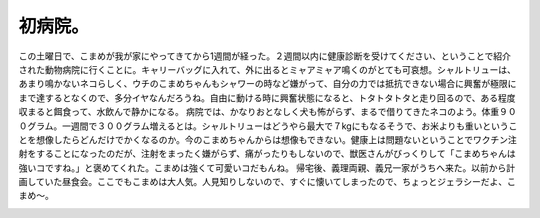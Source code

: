 ﻿初病院。
########


この土曜日で、こまめが我が家にやってきてから1週間が経った。２週間以内に健康診断を受けてください、ということで紹介された動物病院に行くことに。キャリーバッグに入れて、外に出るとミャアミャア鳴くのがとても可哀想。シャルトリューは、あまり鳴かないネコらしく、ウチのこまめちゃんもシャワーの時など嫌がって、自分の力では抵抗できない場合に興奮が極限にまで達するとなくので、多分イヤなんだろうね。自由に動ける時に興奮状態になると、トタトタトタと走り回るので、ある程度収まると餌食って、水飲んで静かになる。
病院では、かなりおとなしく犬も怖がらず、まるで借りてきたネコのよう。体重９００グラム。一週間で３００グラム増えるとは。シャルトリューはどうやら最大で７kgにもなるそうで、お米よりも重いということを想像したらどんだけでかくなるのか。今のこまめちゃんからは想像もできない。健康上は問題ないということでワクチン注射をすることになったのだが、注射をまったく嫌がらず、痛がったりもしないので、獣医さんがびっくりして「こまめちゃんは強いコですね。」と褒めてくれた。こまめは強くて可愛いコだもんね。
帰宅後、義理両親、義兄一家がうちへ来た。以前から計画していた昼食会。ここでもこまめは大人気。人見知りしないので、すぐに懐いてしまったので、ちょっとジェラシーだよ、こまめ～。

.. image:: http://cdn-ak.f.st-hatena.com/images/fotolife/m/mkouhei/20090810/20090810005048.png
   :alt: f:id:mkouhei:20090810005048p:image




.. author:: mkouhei
.. categories:: ねこ, 
.. tags::
.. comments::


